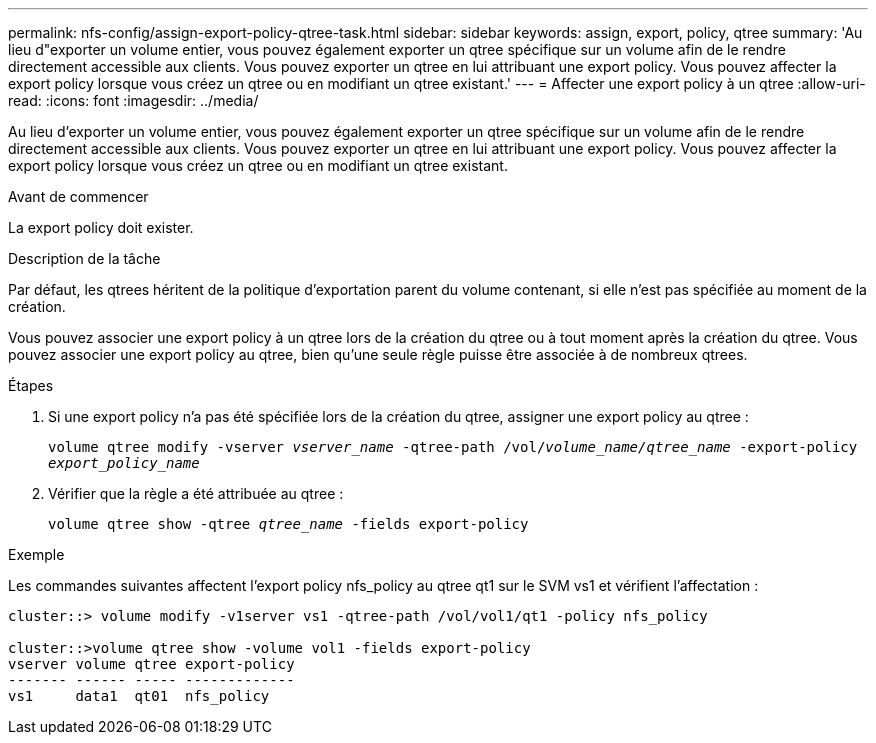 ---
permalink: nfs-config/assign-export-policy-qtree-task.html 
sidebar: sidebar 
keywords: assign, export, policy, qtree 
summary: 'Au lieu d"exporter un volume entier, vous pouvez également exporter un qtree spécifique sur un volume afin de le rendre directement accessible aux clients. Vous pouvez exporter un qtree en lui attribuant une export policy. Vous pouvez affecter la export policy lorsque vous créez un qtree ou en modifiant un qtree existant.' 
---
= Affecter une export policy à un qtree
:allow-uri-read: 
:icons: font
:imagesdir: ../media/


[role="lead"]
Au lieu d'exporter un volume entier, vous pouvez également exporter un qtree spécifique sur un volume afin de le rendre directement accessible aux clients. Vous pouvez exporter un qtree en lui attribuant une export policy. Vous pouvez affecter la export policy lorsque vous créez un qtree ou en modifiant un qtree existant.

.Avant de commencer
La export policy doit exister.

.Description de la tâche
Par défaut, les qtrees héritent de la politique d'exportation parent du volume contenant, si elle n'est pas spécifiée au moment de la création.

Vous pouvez associer une export policy à un qtree lors de la création du qtree ou à tout moment après la création du qtree. Vous pouvez associer une export policy au qtree, bien qu'une seule règle puisse être associée à de nombreux qtrees.

.Étapes
. Si une export policy n'a pas été spécifiée lors de la création du qtree, assigner une export policy au qtree :
+
`volume qtree modify -vserver _vserver_name_ -qtree-path /vol/_volume_name/qtree_name_ -export-policy _export_policy_name_`

. Vérifier que la règle a été attribuée au qtree :
+
`volume qtree show -qtree _qtree_name_ -fields export-policy`



.Exemple
Les commandes suivantes affectent l'export policy nfs_policy au qtree qt1 sur le SVM vs1 et vérifient l'affectation :

[listing]
----
cluster::> volume modify -v1server vs1 -qtree-path /vol/vol1/qt1 -policy nfs_policy

cluster::>volume qtree show -volume vol1 -fields export-policy
vserver volume qtree export-policy
------- ------ ----- -------------
vs1     data1  qt01  nfs_policy
----